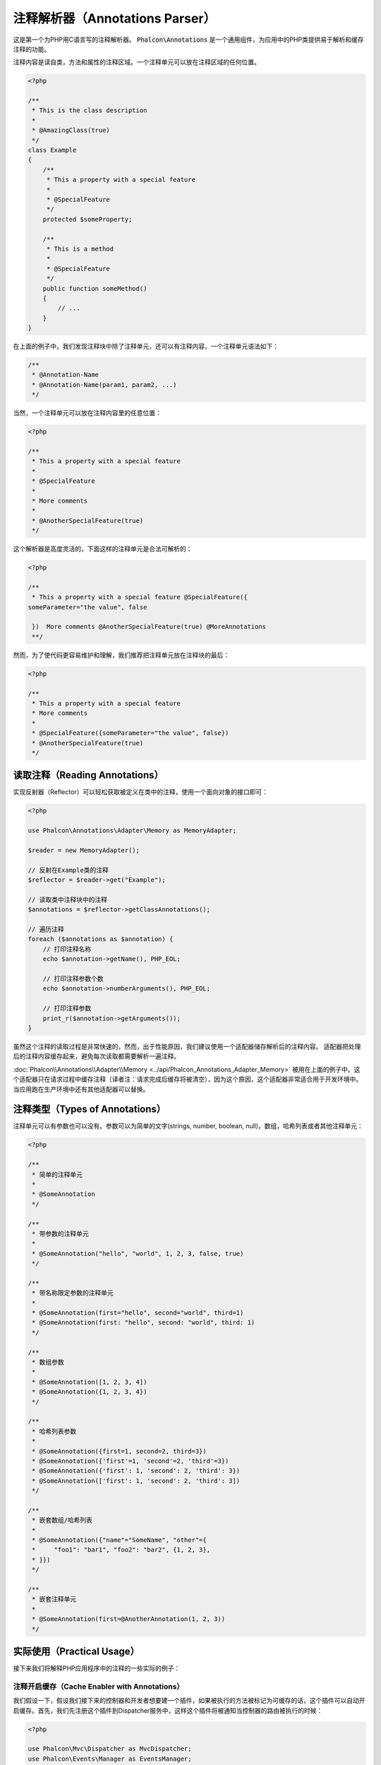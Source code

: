 注释解析器（Annotations Parser）
================================

这是第一个为PHP用C语言写的注释解析器。
:code:`Phalcon\Annotations` 是一个通用组件，为应用中的PHP类提供易于解析和缓存注释的功能。

注释内容是读自类，方法和属性的注释区域。一个注释单元可以放在注释区域的任何位置。

.. code-block:: php

    <?php

    /**
     * This is the class description
     *
     * @AmazingClass(true)
     */
    class Example
    {
        /**
         * This a property with a special feature
         *
         * @SpecialFeature
         */
        protected $someProperty;

        /**
         * This is a method
         *
         * @SpecialFeature
         */
        public function someMethod()
        {
            // ...
        }
    }

在上面的例子中，我们发现注释块中除了注释单元，还可以有注释内容，一个注释单元语法如下：

.. code-block:: php

    /**
     * @Annotation-Name
     * @Annotation-Name(param1, param2, ...)
     */

当然，一个注释单元可以放在注释内容里的任意位置：

.. code-block:: php

    <?php

    /**
     * This a property with a special feature
     *
     * @SpecialFeature
     *
     * More comments
     *
     * @AnotherSpecialFeature(true)
     */

这个解析器是高度灵活的，下面这样的注释单元是合法可解析的：

.. code-block:: php

    <?php

    /**
     * This a property with a special feature @SpecialFeature({
    someParameter="the value", false

     })  More comments @AnotherSpecialFeature(true) @MoreAnnotations
     **/

然而，为了使代码更容易维护和理解，我们推荐把注释单元放在注释块的最后：

.. code-block:: php

    <?php

    /**
     * This a property with a special feature
     * More comments
     *
     * @SpecialFeature({someParameter="the value", false})
     * @AnotherSpecialFeature(true)
     */

读取注释（Reading Annotations）
-------------------------------
实现反射器（Reflector）可以轻松获取被定义在类中的注释，使用一个面向对象的接口即可：

.. code-block:: php

    <?php

    use Phalcon\Annotations\Adapter\Memory as MemoryAdapter;

    $reader = new MemoryAdapter();

    // 反射在Example类的注释
    $reflector = $reader->get("Example");

    // 读取类中注释块中的注释
    $annotations = $reflector->getClassAnnotations();

    // 遍历注释
    foreach ($annotations as $annotation) {
        // 打印注释名称
        echo $annotation->getName(), PHP_EOL;

        // 打印注释参数个数
        echo $annotation->numberArguments(), PHP_EOL;

        // 打印注释参数
        print_r($annotation->getArguments());
    }

虽然这个注释的读取过程是非常快速的，然而，出于性能原因，我们建议使用一个适配器储存解析后的注释内容。
适配器把处理后的注释内容缓存起来，避免每次读取都需要解析一遍注释。

:doc:`Phalcon\\Annotations\\Adapter\\Memory <../api/Phalcon_Annotations_Adapter_Memory>` 被用在上面的例子中。这个适配器只在请求过程中缓存注释（译者注：请求完成后缓存将被清空），因为这个原因，这个适配器非常适合用于开发环境中。当应用跑在生产环境中还有其他适配器可以替换。

注释类型（Types of Annotations）
--------------------------------
注释单元可以有参数也可以没有。参数可以为简单的文字(strings, number, boolean, null)，数组，哈希列表或者其他注释单元：

.. code-block:: php

    <?php

    /**
     * 简单的注释单元
     *
     * @SomeAnnotation
     */

    /**
     * 带参数的注释单元
     *
     * @SomeAnnotation("hello", "world", 1, 2, 3, false, true)
     */

    /**
     * 带名称限定参数的注释单元
     *
     * @SomeAnnotation(first="hello", second="world", third=1)
     * @SomeAnnotation(first: "hello", second: "world", third: 1)
     */

    /**
     * 数组参数
     *
     * @SomeAnnotation([1, 2, 3, 4])
     * @SomeAnnotation({1, 2, 3, 4})
     */

    /**
     * 哈希列表参数
     *
     * @SomeAnnotation({first=1, second=2, third=3})
     * @SomeAnnotation({'first'=1, 'second'=2, 'third'=3})
     * @SomeAnnotation({'first': 1, 'second': 2, 'third': 3})
     * @SomeAnnotation(['first': 1, 'second': 2, 'third': 3])
     */

    /**
     * 嵌套数组/哈希列表
     *
     * @SomeAnnotation({"name"="SomeName", "other"={
     *     "foo1": "bar1", "foo2": "bar2", {1, 2, 3},
     * }})
     */

    /**
     * 嵌套注释单元
     *
     * @SomeAnnotation(first=@AnotherAnnotation(1, 2, 3))
     */

实际使用（Practical Usage）
---------------------------
接下来我们将解释PHP应用程序中的注释的一些实际的例子：

注释开启缓存（Cache Enabler with Annotations）
^^^^^^^^^^^^^^^^^^^^^^^^^^^^^^^^^^^^^^^^^^^^^^
我们假设一下，假设我们接下来的控制器和开发者想要建一个插件，如果被执行的方法被标记为可缓存的话，这个插件可以自动开启缓存。首先，我们先注册这个插件到Dispatcher服务中，这样这个插件将被通知当控制器的路由被执行的时候：

.. code-block:: php

    <?php

    use Phalcon\Mvc\Dispatcher as MvcDispatcher;
    use Phalcon\Events\Manager as EventsManager;

    $di["dispatcher"] = function () {
        $eventsManager = new EventsManager();

        // 添加插件到dispatch事件中
        $eventsManager->attach(
            "dispatch",
            new CacheEnablerPlugin()
        );

        $dispatcher = new MvcDispatcher();

        $dispatcher->setEventsManager($eventsManager);

        return $dispatcher;
    };

CacheEnablerPlugin 这个插件拦截每一个被dispatcher执行的action，检查如果需要则启动缓存：

.. code-block:: php

    <?php

    use Phalcon\Events\Event;
    use Phalcon\Mvc\Dispatcher;
    use Phalcon\Mvc\User\Plugin;

    /**
     * 为视图启动缓存，如果被执行的action带有@Cache 注释单元。
     */
    class CacheEnablerPlugin extends Plugin
    {
        /**
         * 这个事件在dispatcher中的每个路由被执行前执行
         */
        public function beforeExecuteRoute(Event $event, Dispatcher $dispatcher)
        {
            // 解析目前访问的控制的方法的注释
            $annotations = $this->annotations->getMethod(
                $dispatcher->getControllerClass(),
                $dispatcher->getActiveMethod()
            );

            // 检查是否方法中带有注释名称‘Cache’的注释单元
            if ($annotations->has("Cache")) {
                // 这个方法带有‘Cache’注释单元
                $annotation = $annotations->get("Cache");

                // 获取注释单元的‘lifetime’参数
                $lifetime = $annotation->getNamedParameter("lifetime");

                $options = [
                    "lifetime" => $lifetime,
                ];

                // 检查注释单元中是否有用户定义的‘key’参数
                if ($annotation->hasNamedParameter("key")) {
                    $options["key"] = $annotation->getNamedParameter("key");
                }

                // 为当前dispatcher访问的方法开启cache
                $this->view->cache($options);
            }
        }
    }

现在，我们可以使用注释单元在控制器中：

.. code-block:: php

    <?php

    use Phalcon\Mvc\Controller;

    class NewsController extends Controller
    {
        public function indexAction()
        {

        }

        /**
         * This is a comment
         *
         * @Cache(lifetime=86400)
         */
        public function showAllAction()
        {
            $this->view->article = Articles::find();
        }

        /**
         * This is a comment
         *
         * @Cache(key="my-key", lifetime=86400)
         */
        public function showAction($slug)
        {
            $this->view->article = Articles::findFirstByTitle($slug);
        }
    }

Private/Public areas with Annotations
^^^^^^^^^^^^^^^^^^^^^^^^^^^^^^^^^^^^^
You can use annotations to tell the ACL which controllers belong to the administrative areas:

.. code-block:: php

    <?php

    use Phalcon\Acl;
    use Phalcon\Acl\Role;
    use Phalcon\Acl\Resource;
    use Phalcon\Events\Event;
    use Phalcon\Mvc\User\Plugin;
    use Phalcon\Mvc\Dispatcher;
    use Phalcon\Acl\Adapter\Memory as AclList;

    /**
     * This is the security plugin which controls that users only have access to the modules they're assigned to
     */
    class SecurityAnnotationsPlugin extends Plugin
    {
        /**
         * This action is executed before execute any action in the application
         *
         * @param Event $event
         * @param Dispatcher $dispatcher
         */
        public function beforeDispatch(Event $event, Dispatcher $dispatcher)
        {
            // Possible controller class name
            $controllerName = $dispatcher->getControllerClass();

            // Possible method name
            $actionName = $dispatcher->getActiveMethod();

            // Get annotations in the controller class
            $annotations = $this->annotations->get($controllerName);

            // The controller is private?
            if ($annotations->getClassAnnotations()->has("Private")) {
                // Check if the session variable is active?
                if (!$this->session->get("auth")) {

                    // The user is no logged redirect to login
                    $dispatcher->forward(
                        [
                            "controller" => "session",
                            "action"     => "login",
                        ]
                    );

                    return false;
                }
            }

            // Continue normally
            return true;
        }
    }

注释适配器（Annotations Adapters）
----------------------------------
这些组件利用了适配器去缓存或者不缓存已经解析和处理过的注释内容，从而提升了性能或者为开发环境提供了开发/测试的适配器：

+------------------------------------------------------------------------------------------+---------------------------------------------------------------------------------------------+
| Class                                                                                    | Description                                                                                 |
+==========================================================================================+=============================================================================================+
| :doc:`Phalcon\\Annotations\\Adapter\\Memory <../api/Phalcon_Annotations_Adapter_Memory>` | 这个注释只缓存在内存中。当请求结束时缓存将被清空，每次请求都重新解析注释内容. 这个适配器适合用于开发环境中  |
+------------------------------------------------------------------------------------------+----------------------------------------------------------------------------------------------+
| :doc:`Phalcon\\Annotations\\Adapter\\Files <../api/Phalcon_Annotations_Adapter_Files>`   | 已解析和已处理的注释将被永久保存在PHP文件中提高性能。这个适配器必须和字节码缓存一起使用。                   |
+------------------------------------------------------------------------------------------+----------------------------------------------------------------------------------------------+
| :doc:`Phalcon\\Annotations\\Adapter\\Apc <../api/Phalcon_Annotations_Adapter_Apc>`       | 已解析和已处理的注释将永久保存在APC缓存中提升性能。 这是一个速度非常快的适配器。                           |
+------------------------------------------------------------------------------------------+----------------------------------------------------------------------------------------------+
| :doc:`Phalcon\\Annotations\\Adapter\\Xcache <../api/Phalcon_Annotations_Adapter_Xcache>` | 已解析和已处理的注释将永久保存在XCache缓存中提升性能. 这也是一个速度非常快的适配器。                       |
+------------------------------------------------------------------------------------------+----------------------------------------------------------------------------------------------+

自定义适配器（Implementing your own adapters）
^^^^^^^^^^^^^^^^^^^^^^^^^^^^^^^^^^^^^^^^^^^^^^
为了建立自己的注释适配器或者继承一个已存在的适配器，这个 :doc:`Phalcon\\Annotations\\AdapterInterface <../api/Phalcon_Annotations_AdapterInterface>` 接口都必须实现。

外部资源（External Resources）
------------------------------
* `Tutorial: Creating a custom model's initializer with Annotations <https://blog.phalconphp.com/post/tutorial-creating-a-custom-models-initializer>`_
